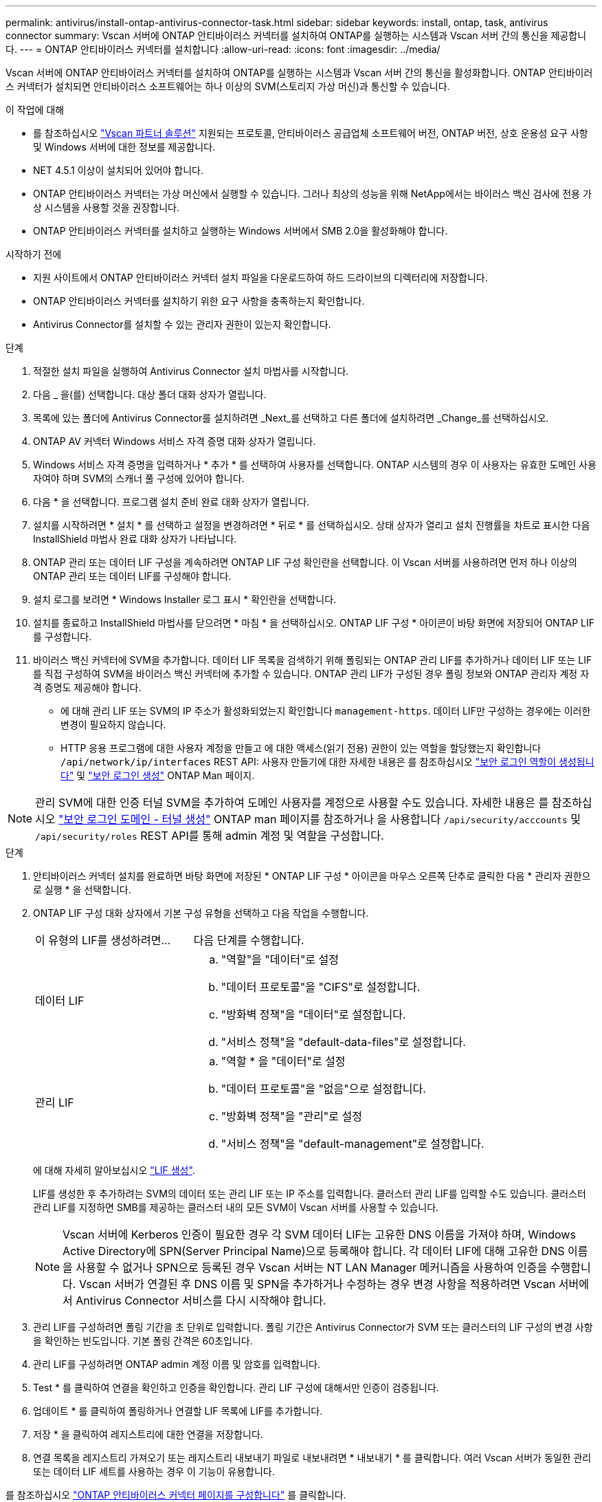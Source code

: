 ---
permalink: antivirus/install-ontap-antivirus-connector-task.html 
sidebar: sidebar 
keywords: install, ontap, task, antivirus connector 
summary: Vscan 서버에 ONTAP 안티바이러스 커넥터를 설치하여 ONTAP를 실행하는 시스템과 Vscan 서버 간의 통신을 제공합니다. 
---
= ONTAP 안티바이러스 커넥터를 설치합니다
:allow-uri-read: 
:icons: font
:imagesdir: ../media/


[role="lead"]
Vscan 서버에 ONTAP 안티바이러스 커넥터를 설치하여 ONTAP를 실행하는 시스템과 Vscan 서버 간의 통신을 활성화합니다. ONTAP 안티바이러스 커넥터가 설치되면 안티바이러스 소프트웨어는 하나 이상의 SVM(스토리지 가상 머신)과 통신할 수 있습니다.

.이 작업에 대해
* 를 참조하십시오 link:https://docs.netapp.com/us-en/ontap/antivirus/vscan-partner-solutions.html["Vscan 파트너 솔루션"^] 지원되는 프로토콜, 안티바이러스 공급업체 소프트웨어 버전, ONTAP 버전, 상호 운용성 요구 사항 및 Windows 서버에 대한 정보를 제공합니다.
* NET 4.5.1 이상이 설치되어 있어야 합니다.
* ONTAP 안티바이러스 커넥터는 가상 머신에서 실행할 수 있습니다. 그러나 최상의 성능을 위해 NetApp에서는 바이러스 백신 검사에 전용 가상 시스템을 사용할 것을 권장합니다.
* ONTAP 안티바이러스 커넥터를 설치하고 실행하는 Windows 서버에서 SMB 2.0을 활성화해야 합니다.


.시작하기 전에
* 지원 사이트에서 ONTAP 안티바이러스 커넥터 설치 파일을 다운로드하여 하드 드라이브의 디렉터리에 저장합니다.
* ONTAP 안티바이러스 커넥터를 설치하기 위한 요구 사항을 충족하는지 확인합니다.
* Antivirus Connector를 설치할 수 있는 관리자 권한이 있는지 확인합니다.


.단계
. 적절한 설치 파일을 실행하여 Antivirus Connector 설치 마법사를 시작합니다.
. 다음 _ 을(를) 선택합니다. 대상 폴더 대화 상자가 열립니다.
. 목록에 있는 폴더에 Antivirus Connector를 설치하려면 _Next_를 선택하고 다른 폴더에 설치하려면 _Change_를 선택하십시오.
. ONTAP AV 커넥터 Windows 서비스 자격 증명 대화 상자가 열립니다.
. Windows 서비스 자격 증명을 입력하거나 * 추가 * 를 선택하여 사용자를 선택합니다. ONTAP 시스템의 경우 이 사용자는 유효한 도메인 사용자여야 하며 SVM의 스캐너 풀 구성에 있어야 합니다.
. 다음 * 을 선택합니다. 프로그램 설치 준비 완료 대화 상자가 열립니다.
. 설치를 시작하려면 * 설치 * 를 선택하고 설정을 변경하려면 * 뒤로 * 를 선택하십시오.
상태 상자가 열리고 설치 진행률을 차트로 표시한 다음 InstallShield 마법사 완료 대화 상자가 나타납니다.
. ONTAP 관리 또는 데이터 LIF 구성을 계속하려면 ONTAP LIF 구성 확인란을 선택합니다.
이 Vscan 서버를 사용하려면 먼저 하나 이상의 ONTAP 관리 또는 데이터 LIF를 구성해야 합니다.
. 설치 로그를 보려면 * Windows Installer 로그 표시 * 확인란을 선택합니다.
. 설치를 종료하고 InstallShield 마법사를 닫으려면 * 마침 * 을 선택하십시오.
ONTAP LIF 구성 * 아이콘이 바탕 화면에 저장되어 ONTAP LIF를 구성합니다.
. 바이러스 백신 커넥터에 SVM을 추가합니다.
데이터 LIF 목록을 검색하기 위해 폴링되는 ONTAP 관리 LIF를 추가하거나 데이터 LIF 또는 LIF를 직접 구성하여 SVM을 바이러스 백신 커넥터에 추가할 수 있습니다.
ONTAP 관리 LIF가 구성된 경우 폴링 정보와 ONTAP 관리자 계정 자격 증명도 제공해야 합니다.
+
** 에 대해 관리 LIF 또는 SVM의 IP 주소가 활성화되었는지 확인합니다 `management-https`. 데이터 LIF만 구성하는 경우에는 이러한 변경이 필요하지 않습니다.
** HTTP 응용 프로그램에 대한 사용자 계정을 만들고 에 대한 액세스(읽기 전용) 권한이 있는 역할을 할당했는지 확인합니다 `/api/network/ip/interfaces` REST API:
사용자 만들기에 대한 자세한 내용은 를 참조하십시오 link:https://docs.netapp.com/us-en/ontap-cli/security-login-role-create.html["보안 로그인 역할이 생성됩니다"^] 및 link:https://docs.netapp.com/us-en/ontap-cli/security-login-create.html["보안 로그인 생성"^] ONTAP Man 페이지.





NOTE: 관리 SVM에 대한 인증 터널 SVM을 추가하여 도메인 사용자를 계정으로 사용할 수도 있습니다. 자세한 내용은 를 참조하십시오 link:https://docs.netapp.com/us-en/ontap-cli/security-login-domain-tunnel-create.html["보안 로그인 도메인 - 터널 생성"^] ONTAP man 페이지를 참조하거나 을 사용합니다 `/api/security/acccounts` 및 `/api/security/roles` REST API를 통해 admin 계정 및 역할을 구성합니다.

.단계
. 안티바이러스 커넥터 설치를 완료하면 바탕 화면에 저장된 * ONTAP LIF 구성 * 아이콘을 마우스 오른쪽 단추로 클릭한 다음 * 관리자 권한으로 실행 * 을 선택합니다.
. ONTAP LIF 구성 대화 상자에서 기본 구성 유형을 선택하고 다음 작업을 수행합니다.
+
[cols="35,65"]
|===


| 이 유형의 LIF를 생성하려면... | 다음 단계를 수행합니다. 


 a| 
데이터 LIF
 a| 
.. "역할"을 "데이터"로 설정
.. "데이터 프로토콜"을 "CIFS"로 설정합니다.
.. "방화벽 정책"을 "데이터"로 설정합니다.
.. "서비스 정책"을 "default-data-files"로 설정합니다.




 a| 
관리 LIF
 a| 
.. "역할 * 을 "데이터"로 설정
.. "데이터 프로토콜"을 "없음"으로 설정합니다.
.. "방화벽 정책"을 "관리"로 설정
.. "서비스 정책"을 "default-management"로 설정합니다.


|===
+
에 대해 자세히 알아보십시오 link:https://docs.netapp.com/us-en/ontap/networking/create_a_lif.html["LIF 생성"^].

+
LIF를 생성한 후 추가하려는 SVM의 데이터 또는 관리 LIF 또는 IP 주소를 입력합니다. 클러스터 관리 LIF를 입력할 수도 있습니다. 클러스터 관리 LIF를 지정하면 SMB를 제공하는 클러스터 내의 모든 SVM이 Vscan 서버를 사용할 수 있습니다.

+
[NOTE]
====
Vscan 서버에 Kerberos 인증이 필요한 경우 각 SVM 데이터 LIF는 고유한 DNS 이름을 가져야 하며, Windows Active Directory에 SPN(Server Principal Name)으로 등록해야 합니다. 각 데이터 LIF에 대해 고유한 DNS 이름을 사용할 수 없거나 SPN으로 등록된 경우 Vscan 서버는 NT LAN Manager 메커니즘을 사용하여 인증을 수행합니다. Vscan 서버가 연결된 후 DNS 이름 및 SPN을 추가하거나 수정하는 경우 변경 사항을 적용하려면 Vscan 서버에서 Antivirus Connector 서비스를 다시 시작해야 합니다.

====
. 관리 LIF를 구성하려면 폴링 기간을 초 단위로 입력합니다. 폴링 기간은 Antivirus Connector가 SVM 또는 클러스터의 LIF 구성의 변경 사항을 확인하는 빈도입니다. 기본 폴링 간격은 60초입니다.
. 관리 LIF를 구성하려면 ONTAP admin 계정 이름 및 암호를 입력합니다.
. Test * 를 클릭하여 연결을 확인하고 인증을 확인합니다. 관리 LIF 구성에 대해서만 인증이 검증됩니다.
. 업데이트 * 를 클릭하여 폴링하거나 연결할 LIF 목록에 LIF를 추가합니다.
. 저장 * 을 클릭하여 레지스트리에 대한 연결을 저장합니다.
. 연결 목록을 레지스트리 가져오기 또는 레지스트리 내보내기 파일로 내보내려면 * 내보내기 * 를 클릭합니다. 여러 Vscan 서버가 동일한 관리 또는 데이터 LIF 세트를 사용하는 경우 이 기능이 유용합니다.


를 참조하십시오 link:configure-ontap-antivirus-connector-task.html["ONTAP 안티바이러스 커넥터 페이지를 구성합니다"] 를 클릭합니다.

